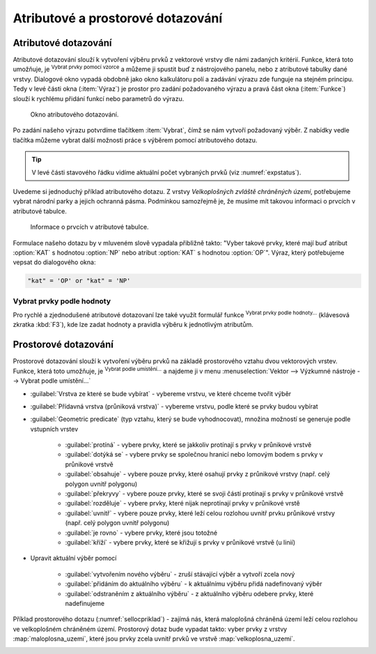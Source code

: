 .. |mIconExpressionSelect| image:: ../images/icon/mIconExpressionSelect.png
    :width: 1.5em
.. |mActionCalculateField| image:: ../images/icon/mActionCalculateField.png
   :width: 1.5em
.. |select_location| image:: ../images/icon/select_location.png
   :width: 1.5em
.. |random_selection| image:: ../images/icon/random_selection.png
   :width: 1.5em 
.. |sub_selection| image:: ../images/icon/random_selection.png
   :width: 1.5em 
.. |selectstring| image:: ../images/icon/selectstring.png
   :width: 1.5em
.. |checkbox| image:: ../images/icon/checkbox.png
   :width: 1.5em  
.. |mIconFormSelect| image:: ../images/icon/mIconFormSelect.png
   :width: 1.5em  

Atributové a prostorové dotazování
==================================

.. _atrdotaz:

Atributové dotazování
---------------------

Atributové dotazování slouží k vytvoření výběru prvků z vektorové
vrstvy dle námi zadaných kritérií. Funkce, která toto umožňuje, je
|mIconExpressionSelect| :sup:`Vybrat prvky pomocí vzorce` a můžeme ji
spustit buď z nástrojového panelu, nebo z atributové tabulky dané
vrstvy. Dialogové okno vypadá obdobně jako okno kalkulátoru polí
|mActionCalculateField| a zadávání výrazu zde funguje na stejném
principu.  Tedy v levé části okna (:item:`Výraz`) je prostor pro
zadání požadovaného výrazu a pravá část okna (:item:`Funkce`) slouží k
rychlému přidání funkcí nebo parametrů do výrazu.

.. figure:: images/select_exp.png

    Okno atributového dotazování.

Po zadání našeho výrazu potvrdíme tlačítkem |mIconExpressionSelect|
:item:`Vybrat`, čímž se nám vytvoří požadovaný výběr. Z nabídky vedle tlačítka 
můžeme vybrat další možnosti práce s výběrem pomocí atributového dotazu.

.. figure:: images/select_exp_fun.png
   :width: 200px
   :scale-latex: 25
   
   Další možnosti práce s výběrem pomocí atributového dotazu.

.. tip:: V levé části stavového řádku vidíme aktuální počet vybraných 
   prvků (viz :numref:`expstatus`).
    
Uvedeme si jednoduchý příklad atributového dotazu. Z vrstvy *Velkoplošných 
zvláště chráněných území*, potřebujeme vybrat národní parky a jejich ochranná 
pásma. Podmínkou samozřejmě je, že musíme mít takovou informaci o prvcích v 
atributové tabulce.

.. figure:: images/select_exp_vzchu_at.png
    
    Informace o prvcích v atributové tabulce.
    
Formulace našeho dotazu by v mluveném slově vypadala přibližně takto: "Vyber 
takové prvky, které mají buď atribut :option:`KAT` s hodnotou :option:`NP` nebo 
atribut :option:`KAT` s hodnotou :option:`OP`". Výraz, který potřebujeme vepsat 
do dialogového okna:
    
.. code-block:: sql

    "kat" = 'OP' or "kat" = 'NP' 
    
.. figure:: images/select_exp_vzchu.png
   :class: middle
   :scale-latex: 70
   
   Výsledek atributového dotazu ("kat" = 'OP' or "kat" = 'NP') ve vrstvě 
   Velkoplošných zvláště chráněných území .
    
.. _expstatus:
    
.. figure:: images/select_exp_vzchu_status.png
   :class: middle
   :scale-latex: 55
   
   Výpis počtu vybraných prvků (v levé části stavového řádku).

.. _vybrat-prvky:

Vybrat prvky podle hodnoty
^^^^^^^^^^^^^^^^^^^^^^^^^^
Pro rychlé a zjednodušené atributové dotazovaní lze také využít formulář funkce
|mIconFormSelect|:sup:`Vybrat prvky podle hodnoty...` (klávesová zkratka
:kbd:`F3`), kde lze zadat hodnoty a pravidla výběru k jednotlivým atributům.

.. figure:: images/select_att.png 
   :class: middle 
   :scale-latex: 40 

   Formulář funkce |mIconFormSelect|:sup:`Vybrat prvky podle hodnoty...`

 
Prostorové dotazování
---------------------

Prostorové dotazování slouží k vytvoření výběru prvků na základě prostorového 
vztahu dvou vektorových vrstev. Funkce, která toto umožňuje, je 
|select_location| :sup:`Vybrat podle umístění...` a najdeme ji v menu 
:menuselection:`Vektor --> Výzkumné nástroje --> Vybrat podle umístění...`

.. figure:: images/select_by_location.png
   :scale: 90 %
   :scale-latex: 55
   
   Okno :guilabel:`Vybrat podle umístění`.

- :guilabel:`Vrstva ze které se bude vybírat` |selectstring| - 
  vybereme vrstvu, ve které chceme tvořit výběr 
- :guilabel:`Přídavná vrstva (průniková vrstva)` |selectstring| - 
  vybereme vrstvu, podle které se prvky budou vybírat
- :guilabel:`Geometric predicate` (typ vztahu, který se bude vyhodnocovat), 
  množina možností se generuje podle vstupních vrstev 
    - |checkbox| :guilabel:`protíná` - vybere prvky, které se jakkoliv
      protínají s prvky v průnikové vrstvě
    - |checkbox| :guilabel:`dotýká se` - vybere prvky se společnou hranicí 
      nebo lomovým bodem s prvky v průnikové vrstvě
    - |checkbox| :guilabel:`obsahuje` - vybere pouze prvky, které osahují
      prvky z průnikové vrstvy (např. celý polygon uvnitř polygonu) 
    - |checkbox| :guilabel:`překryvy` - vybere pouze prvky, které se svoji 
      částí protínají s prvky v průnikové vrstvě 
    - |checkbox| :guilabel:`rozděluje` - vybere prvky, které nijak 
      neprotínají prvky v průnikové vrstě
    - |checkbox| :guilabel:`uvnitř` - vybere pouze prvky, které leží celou 
      rozlohou uvnitř prvku průnikové vrstvy (např. celý polygon uvnitř 
      polygonu) 
    - |checkbox| :guilabel:`je rovno` - vybere prvky, které jsou totožné
    - |checkbox| :guilabel:`kříží` - vybere prvky, které se křižují s 
      prvky v průnikové vrstvě (u linií)
    
- Upravit aktuální výběr pomocí |selectstring| 
            
    - :guilabel:`vytvořením nového výběru` - zruší stávající výběr a vytvoří 
      zcela nový
    - :guilabel:`přidáním do aktuálního výběru` - k aktuálnímu výběru přidá 
      nadefinovaný výběr
    - :guilabel:`odstraněním z aktuálního výběru` - z aktuálního výběru odebere 
      prvky, které nadefinujeme
      
Příklad prostorového dotazu (:numref:`sellocpriklad`) - zajímá nás, která
maloplošná chráněná území leží celou rozlohou ve velkoplošném chráněném
území. Prostorový dotaz bude vypadat takto: vyber prvky z vrstvy
:map:`maloplosna_uzemi`, které jsou prvky zcela uvnitř prvků ve vrstvě
:map:`velkoplosna_uzemi`.

.. _sellocpriklad:
 
.. figure:: images/select_by_location_priklad.png
   :scale-latex: 40
   
   Výběr maloplošných chráněných území, které leží uvnitř velkoplošných 
   chráněných územích.

.. noteadvanced:: Pomocí funkcí 
   |random_selection| :sup:`Náhodný výběr...`/|sub_selection| :sup:`Náhodný 
   výběr v podmonožinách...` můžeme tvořit náhodné výběry z prvků. Tyto 
   funkce najdeme v hlavním menu :menuselection:`Vektor --> Výzkumné nástroje`.
